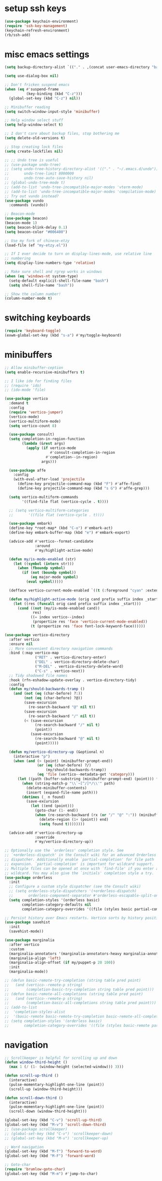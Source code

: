 #+PROPERTY: header-args:emacs-lisp :tangle "~/.emacs.d/config-min.el" :comments both

* setup ssh keys
#+begin_src emacs-lisp
  (use-package keychain-environment)
  (require 'ssh-key-management)
  (keychain-refresh-environment)
  (rb/ssh-add)
#+end_src
* misc emacs settings
#+begin_src emacs-lisp
  (setq backup-directory-alist `(("." . ,(concat user-emacs-directory "backups"))))

  (setq use-dialog-box nil)

  ;; Don't fricken suspend emacs
  (when (eq #'suspend-frame
            (key-binding (kbd "C-z")))
    (global-set-key (kbd "C-z") nil))

  ;; Minibuffer reading
  (setq switch-window-input-style 'minibuffer)

  ;; Help window select stuff
  (setq help-window-select t)

  ;; I don't care about backup files, stop bothering me
  (setq delete-old-versions t)

  ;; Stop creating lock files
  (setq create-lockfiles nil)

  ;; ;; Undo tree is useful
  ;; (use-package undo-tree)
  ;; (setq undo-tree-history-directory-alist '(("." . "~/.emacs.d/undo"))
  ;;       undo-tree-limit 8000000
  ;;       undo-tree-auto-save-history nil)
  ;; (global-undo-tree-mode t)
  ;; (add-to-list 'undo-tree-incompatible-major-modes 'vterm-mode)
  ;; (add-to-list 'undo-tree-incompatible-major-modes 'compilation-mode)
  ;; Try out vundo instead?
  (use-package vundo
    :commands (vundo))

  ;; Beacon-mode
  (use-package beacon)
  (beacon-mode 1)
  (setq beacon-blink-delay 0.1)
  (setq beacon-color "#006400")

  ;; Use my fork of chinese-etzy
  (load-file (ef "my-etzy.el"))

  ;; If I ever decide to turn on display-lines-mode, use relative line
  ;; numbering
  (setq display-line-numbers-type 'relative)

  ;; Make sure shell and rgrep works in windows
  (when (eq 'windows-nt system-type)
    (setq-default explicit-shell-file-name "bash")
    (setq shell-file-name "bash"))

  ;; Show the column number!
  (column-number-mode t)
#+end_src

* switching keyboards
#+begin_src emacs-lisp
  (require 'keyboard-toggle)
  (exwm-global-set-key (kbd "s-a") #'my/toggle-keyboard)
#+end_src
* minibuffers
#+begin_src emacs-lisp
  ;; Allow minibuffer-ception
  (setq enable-recursive-minibuffers t)

  ;; I like ido for finding files
  ;; (require 'ido)
  ;; (ido-mode 'file)

  (use-package vertico
    :demand t
    :config
    (require 'vertico-jumper)
    (vertico-mode)
    (vertico-multiform-mode)
    (setq vertico-count 8)

    (use-package consult)
    (setq completion-in-region-function
          (lambda (&rest args)
            (apply (if vertico-mode
                       #'consult-completion-in-region
                     #'completion--in-region)
                   args)))

    (use-package affe
      :config
      (with-eval-after-load 'projectile
        (define-key projectile-command-map (kbd "F") #'affe-find)
        (define-key projectile-command-map (kbd "s G") #'affe-grep)))

    (setq vertico-multiform-commands
          '((find-file flat (vertico-cycle . t))))

    ;; (setq vertico-multiform-categories
    ;;       '((file flat (vertico-cycle . t))))

    (use-package embark)
    (define-key *root-map* (kbd "C-o") #'embark-act)
    (define-key embark-buffer-map (kbd "e") #'embark-export)

    (advice-add #'vertico--format-candidate
                :around
                #'my/highlight-active-mode)

    (defun my/is-mode-enabled (str)
      (let ((symbol (intern str)))
        (when (fboundp symbol)
          (if (not (boundp symbol))
              (eq major-mode symbol)
            (eval symbol)))))

    (defface vertico-current-mode-enabled `((t (:foreground "cyan" :extend t :inherit vertico-current))) nil)

    (defun my/highlight-active-mode (orig cand prefix suffix index _start)
      (let ((res (funcall orig cand prefix suffix index _start)))
        (cond ((not (my/is-mode-enabled cand))
               res)
              ((= index vertico--index)
               (propertize res 'face 'vertico-current-mode-enabled))
              (t (propertize res 'face font-lock-keyword-face))))))

  (use-package vertico-directory
    :after vertico
    :ensure nil
    ;; More convenient directory navigation commands
    :bind (:map vertico-map
                ("RET" . vertico-directory-enter)
                ("DEL" . vertico-directory-delete-char)
                ("M-DEL" . vertico-directory-delete-word)
                ("C-s" . vertico-next))
    ;; Tidy shadowed file names
    :hook (rfn-eshadow-update-overlay . vertico-directory-tidy)
    :config
    (defun my/should-backwards-tramp ()
      (and (not (eq (char-before) ?:))
           (not (eq (char-before) ?@))
           (save-excursion
             (re-search-backward "@" nil t))
           (save-excursion
             (re-search-backward "/" nil t))
           (< (save-excursion
                (re-search-backward "/" nil t)
                (point))
              (save-excursion
                (re-search-backward "@" nil t)
                (point)))))

    (defun my/vertico-directory-up (&optional n)
      (interactive "p")
      (when (and (> (point) (minibuffer-prompt-end))
                 (or (eq (char-before) ?/)
                     (my/should-backwards-tramp))
                 (eq 'file (vertico--metadata-get 'category)))
        (let ((path (buffer-substring (minibuffer-prompt-end) (point))) found)
          (when (string-match-p "\\`~[^/]*/\\'" path)
            (delete-minibuffer-contents)
            (insert (expand-file-name path)))
          (dotimes (_ n found)
            (save-excursion
              (let ((end (point)))
                (goto-char (1- end))
                (when (re-search-backward (rx (or "/" "@" ":")) (minibuffer-prompt-end) t)
                  (delete-region (1+ (point)) end)
                  (setq found t))))))))

    (advice-add #'vertico-directory-up
                :override
                #'my/vertico-directory-up))

  ;; Optionally use the `orderless' completion style. See
  ;; `+orderless-dispatch' in the Consult wiki for an advanced Orderless style
  ;; dispatcher. Additionally enable `partial-completion' for file path
  ;; expansion. `partial-completion' is important for wildcard support.
  ;; Multiple files can be opened at once with `find-file' if you enter a
  ;; wildcard. You may also give the `initials' completion style a try.
  (use-package orderless
    :init
    ;; Configure a custom style dispatcher (see the Consult wiki)
    ;; (setq orderless-style-dispatchers '(+orderless-dispatch)
    ;;       orderless-component-separator #'orderless-escapable-split-on-space)
    (setq completion-styles '(orderless basic)
          completion-category-defaults nil
          completion-category-overrides '((file (styles basic partial-completion)))))

  ;; Persist history over Emacs restarts. Vertico sorts by history position.
  (use-package savehist
    :init
    (savehist-mode))

  (use-package marginalia
    :after vertico
    :custom
    (marginalia-annotators '(marginalia-annotators-heavy marginalia-annotators-light nil))
    (marginalia-align 'left)
    (marginalia-align-offset (if my/puppet-p 20 100))
    :init
    (marginalia-mode))

  ;; (defun basic-remote-try-completion (string table pred point)
  ;;   (and (vertico--remote-p string)
  ;;        (completion-basic-try-completion string table pred point)))
  ;; (defun basic-remote-all-completions (string table pred point)
  ;;   (and (vertico--remote-p string)
  ;;        (completion-basic-all-completions string table pred point)))
  ;; (add-to-list
  ;;  'completion-styles-alist
  ;;  '(basic-remote basic-remote-try-completion basic-remote-all-completions nil))
  ;; (setq completion-styles '(orderless basic)
  ;;       completion-category-overrides '((file (styles basic-remote partial-completion))))
#+end_src
* navigation
#+begin_src emacs-lisp
  ;; Scrollkeeper is helpful for scrolling up and down
  (defun window-third-height ()
    (max 1 (/ (1- (window-height (selected-window))) 3)))

  (defun scroll-up-third ()
    (interactive)
    (pulse-momentary-highlight-one-line (point))
    (scroll-up (window-third-height)))

  (defun scroll-down-third ()
    (interactive)
    (pulse-momentary-highlight-one-line (point))
    (scroll-down (window-third-height)))

  (global-set-key (kbd "C-v") 'scroll-up-third)
  (global-set-key (kbd "M-v") 'scroll-down-third)
  ;; (use-package scrollkeeper)
  ;; (global-set-key (kbd "C-v") 'scrollkeeper-down)
  ;; (global-set-key (kbd "M-v") 'scrollkeeper-up)

  ;; Word navigation
  (global-set-key (kbd "M-f") 'forward-to-word)
  (global-set-key (kbd "M-F") 'forward-word)

  ;; Goto-char
  (require 'brumlow-goto-char)
  (global-set-key (kbd "M-m") #'jump-to-char)
#+end_src
* window manipulation
#+begin_src emacs-lisp
  ;; The prefix
  (define-prefix-command '*window-map*)
  (define-key *root-map* (kbd "w") '*window-map*)

  ;; Side-window stuff
  (use-package resize-window)
  (require 'side-window-split)

  (defun side-window-exwm-hide-window (buffer alist)
    (when-let (window (and (with-current-buffer buffer
                             (eq major-mode 'exwm-mode))
                           (get-buffer-window buffer)))
      (with-selected-window window
        (previous-buffer))))

  (advice-add #'display-buffer-in-side-window
              :before
              #'side-window-exwm-hide-window)

  (setq window-sides-vertical t)
  (define-key *window-map* (kbd "j") 'side-bottom-window)
  (define-key *window-map* (kbd "k") 'side-top-window)
  (define-key *window-map* (kbd "h") 'side-left-window)
  (define-key *window-map* (kbd "l") 'side-right-window)
  (define-key *window-map* (kbd "d") 'side-window-delete-all)
  (define-key *window-map* (kbd "r") 'resize-window)

  (global-set-key (kbd "C-x 4 B") #'my/display-buffer-in-side-window)
  (global-set-key (kbd "C-x 4 F") #'my/find-file-side-window)
  (global-set-key (kbd "C-x 4 )") #'side-window-delete-all)

  ;; Dedicated window
  (defun my/toggle-dedicated-window ()
    (interactive)
    (let ((win (selected-window)))
      (set-window-dedicated-p win (not (window-dedicated-p win)))))
#+end_src
* dired
#+begin_src emacs-lisp
  ;; I like dired+'s formatting for listing files
  (use-package dired+
    :ensure nil
    :quelpa (dired+ :fetcher "github" :repo "emacsmirror/dired-plus" :branch "master"))
  (require 'dired+)
  (setq diredp-hide-details-initially-flag nil)
  (setq diredp-hide-details-propagate-flag nil)

  (defun dired-mark-pop-up (buffer-or-name op-symbol files function &rest args)
    "Return FUNCTION's result on ARGS after showing which files are marked.
  Displays the file names in a window showing a buffer named
  BUFFER-OR-NAME; the default name being \" *Marked Files*\".  The
  window is not shown if there is just one file, `dired-no-confirm'
  is t, or OP-SYMBOL is a member of the list in `dired-no-confirm'.

  By default, Dired shrinks the display buffer to fit the marked files.
  To disable this, use the Customization interface to add a new rule
  to `display-buffer-alist' where condition regexp is \"^ \\*Marked Files\\*$\",
  action argument symbol is `window-height' and its value is nil.

  FILES is the list of marked files.  It can also be (t FILENAME)
  in the case of one marked file, to distinguish that from using
  just the current file.

  FUNCTION should not manipulate files, just read input (an
  argument or confirmation)."
    (if (or (eq dired-no-confirm t)
            (memq op-symbol dired-no-confirm)
            ;; If FILES defaulted to the current line's file.
            (= (length files) 1))
        (apply function args)
      (let ((buffer (get-buffer-create (or buffer-or-name " *Marked Files*")))
            ;; Mark *Marked Files* window as softly-dedicated, to prevent
            ;; other buffers e.g. *Completions* from reusing it (bug#17554).
            (display-buffer-mark-dedicated 'soft))
        (with-current-buffer-window
            buffer
            `(display-buffer-below-selected
              (window-height . fit-window-to-buffer)
              (preserve-size . (nil . t))
              (body-function
               . ,#'(lambda (_window)
                      ;; Handle (t FILE) just like (FILE), here.  That value is
                      ;; used (only in some cases), to mean just one file that was
                      ;; marked, rather than the current line file.
                      (dired-format-columns-of-files
                       (if (eq (car files) t) (cdr files) files))
                      (remove-text-properties (point-min) (point-max)
                                              '(mouse-face nil help-echo nil))
                      (setq tab-line-exclude nil))))
            #'(lambda (window _value)
                (with-selected-window window
                  (unwind-protect
                      (apply function args)
                    (when (window-live-p window)
                      (quit-restore-window window 'kill)))))))))

  ;; This hook is neat, I get to see how far down the file I
  ;; am. However, it's way too slow. Causes doom-modeline to lock up in
  ;; redisplay. Disabling for now.
  (remove-hook 'dired-after-readin-hook 'diredp-nb-marked-in-mode-name)
  (remove-hook 'dired-mode-hook         'diredp-nb-marked-in-mode-name)

  ;; dired configuration
  (setq dired-dwim-target t)
  (setq dired-listing-switches "-al  --group-directories-first --sort=extension")

  (when (string-match-p ".*NATIVE_COMP.*" system-configuration-features)
    (require 'dired-native-compile)
    (define-key dired-mode-map (kbd "B") #'dired-do-native-compile))

  ;; diredx lets me hide stuff I don't want to see
  (require 'dired-x)
  (add-hook 'dired-mode-hook (lambda () (dired-omit-mode)))
  (setq dired-omit-files (concat dired-omit-files "\\|^\\..+$"))

  ;; Useful for traversing folders
  (use-package dired-subtree)

  (define-key dired-mode-map (kbd "<tab>") 'dired-subtree-insert)
  (define-key dired-mode-map (kbd "<backtab>") 'dired-subtree-remove)
#+end_src
* emacs lisp
#+begin_src emacs-lisp
  ;; These are the programming facilities I like the most for a minimal
  ;; setup for emacs-lisp programming

  ;; Don't leave any whitespace on the end of lines in a file.
  (use-package ws-butler)
  (ws-butler-global-mode t)

  ;; Errors
  (use-package flycheck)
  (add-to-list 'display-buffer-alist
               `(,(rx bos "*Flycheck errors*" eos)
                 (display-buffer-reuse-window
                  display-buffer-in-side-window)
                 (side            . bottom)
                 (reusable-frames . visible)
                 (window-height   . 0.10)))

  ;; Autocompletion
  (use-package corfu
    :after orderless
    :custom
    (corfu-quit-at-boundary nil)
    (corfu-quit-no-match t)
    (corfu-cycle t)
    (corfu-auto t)
    :init
    (global-corfu-mode))

  ;; Magit
  (use-package magit)
  (use-package magit-popup)
  ;; (use-package magit-todos
  ;;   :config
  ;;   (require 'hl-todo)
  ;;   (add-to-list 'hl-todo-keyword-faces
  ;; 	       '("TODO(pestctrl)" . "#FFFFFF"))
  ;;   (add-to-list 'magit-todos-keywords-list
  ;; 	       "TODO(pestctrl)")
  ;;   (magit-todos-mode 1))
  ;; Todo: Figure out why transient side-window stuff wrecks my
  ;; side-window stuff
  (setq transient-display-buffer-action
        '(display-buffer-in-side-window
          (side . left)
          (dedicated . t)
          (select . t)
          (inhibit-same-window . t)
          (window-parameters
           (no-other-window . t))))
  (global-set-key (kbd "C-x g") 'magit-status)
  (global-set-key (kbd "C-x M-g") 'magit-dispatch)

  ;; Push all branches
  (defun my/magit-push-all ()
    "Push all branches."
    (interactive)
    (magit-run-git-async "push" "-v"
                         (magit-read-remote "Remote")
                         "--all"))

  (transient-append-suffix 'magit-push "m"
    '("a" "all remotes" my/magit-push-all))

  (defun my/magit-worktree-checkout (path branch)
    "Checkout BRANCH in a new worktree at PATH."
    (interactive
     (let ((branch (magit-read-branch-or-commit "Checkout")))
       (list (funcall magit-worktree-read-directory-name-function
                      (format "Checkout %s in new worktree: " branch))
             branch)))
    (magit-run-git-async "worktree" "add" (magit--expand-worktree path) branch))

  (defun my/magit-worktree-branch (path branch start-point &optional force)
    "Create a new BRANCH and check it out in a new worktree at PATH."
    (interactive
     `(,(funcall magit-worktree-read-directory-name-function
                 "Create worktree: ")
       ,@(magit-branch-read-args "Create and checkout branch")
       ,current-prefix-arg))
    (magit-run-git-async "worktree" "add" (if force "-B" "-b")
                         branch (magit--expand-worktree path) start-point))

  (transient-append-suffix 'magit-worktree "b"
    '("B" "[async] worktree" my/magit-worktree-checkout))

  (transient-append-suffix 'magit-worktree "c"
    '("C" "[async] branch and worktree" my/magit-worktree-branch))

  ;; Update all submodules
  (defun magit-submodule-update-recursive ()
    (interactive)
    (magit-run-git-async "submodule" "update" "--init" "--recursive"))

  (transient-append-suffix 'magit-submodule "u"
    '("U" "Update all (recursively)" magit-submodule-update-recursive))

  ;; Magit uses ediff
  (with-eval-after-load 'ediff
    (setq ediff-window-setup-function 'ediff-setup-windows-plain
          ediff-split-window-function 'split-window-horizontally)

    (defun ediff-clear-up-windows (&rest optional)
      (let ((tab-name (alist-get 'name (tab-bar--current-tab))))
        (unless (string-match-p "-ediff$" tab-name)
          (switch-or-create-tab (concat tab-name "-ediff"))))
      (when (window-parameter (selected-window) 'window-side)
        (window-toggle-side-windows))
      (let ((ignore-window-parameters t))
        (delete-other-windows)))

    (advice-add #'ediff-setup
                :before
                #'ediff-clear-up-windows)

    (require 'ediff-transition)

    (defun ediff-copy-both-to-C ()
      (interactive)
      (ediff-copy-diff ediff-current-difference nil 'C nil
                       (concat
                        (ediff-get-region-contents ediff-current-difference 'A ediff-control-buffer)
                        (ediff-get-region-contents ediff-current-difference 'B ediff-control-buffer))))
    (defun add-d-to-ediff-mode-map () (define-key ediff-mode-map "d" 'ediff-copy-both-to-C))
    (add-hook 'ediff-keymap-setup-hook 'add-d-to-ediff-mode-map)
    (set-face-attribute 'ediff-even-diff-A nil :background "midnight blue")
    (set-face-attribute 'ediff-even-diff-Ancestor nil :background "midnight blue")
    (set-face-attribute 'ediff-even-diff-B nil :background "midnight blue")
    (set-face-attribute 'ediff-even-diff-C nil :background "midnight blue")
    (set-face-attribute 'ediff-odd-diff-A nil :background "midnight blue")
    (set-face-attribute 'ediff-odd-diff-Ancestor nil :background "midnight blue")
    (set-face-attribute 'ediff-odd-diff-B nil :background "midnight blue")
    (set-face-attribute 'ediff-odd-diff-C nil :background "midnight blue")

    ;; (set-face-attribute 'ediff-odd-diff-A nil :background "gray30")
    ;; (set-face-attribute 'ediff-odd-diff-B nil :background "gray30")
    ;; (set-face-attribute 'ediff-even-diff-A nil :background "#5c370f")
    ;; (set-face-attribute 'ediff-even-diff-B nil :background "#5c370f")
    ;; ;; (set-face-attribute 'ediff-current-diff-A nil :background "")
    ;; (set-face-attribute 'ediff-current-diff-B nil :background "dark green")
    )

  (with-eval-after-load 'diff
    (set-face-attribute 'diff-header nil :background "gray20")
    (set-face-attribute 'diff-file-header nil :background "gray20")
    (set-face-attribute 'diff-function nil :background "midnight blue")
    (set-face-attribute 'diff-added nil :background "#104010")
    (set-face-attribute 'diff-refine-added nil :background "#308030"))

  ;; Paredit
  (use-package paredit
    :bind (:map paredit-mode-map
                ("M-?" . nil))
    :hook ((emacs-lisp-mode . paredit-mode)
           (lisp-mode . paredit-mode)))

  ;; Paren highlighting
  (show-paren-mode t)

  ;; Rainbow parens
  (use-package rainbow-delimiters)
  (add-hook 'prog-mode-hook #'rainbow-delimiters-mode)

  ;; Which function
  (which-function-mode 1)

  ;; Macroexpander
  (use-package macrostep)

  (define-key macrostep-keymap (kbd "C-c C-c") nil)

  (define-key macrostep-keymap (kbd "DEL") nil)
  (define-key macrostep-keymap (kbd "c") nil)
  (define-key macrostep-keymap (kbd "u") nil)
  (define-key macrostep-keymap (kbd "C-c q") #'macrostep-collapse)
  ;; (define-key macrostep-keymap (kbd "q") #'macrostep-collapse)

  (define-key macrostep-keymap (kbd "RET") nil)
  (define-key macrostep-keymap (kbd "e") nil)
  (define-key emacs-lisp-mode-map (kbd "C-c e") #'macrostep-expand)


  (define-key macrostep-keymap (kbd "n") nil)
  (define-key macrostep-keymap (kbd "C-c C-n") #'macrostep-next-macro)

  (define-key macrostep-keymap (kbd "p") nil)
  (define-key macrostep-keymap (kbd "C-c C-p") #'macrostep-prev-macro)

  ;; Auto highlighting of symbols
  (use-package auto-highlight-symbol)
  (add-hook 'prog-mode-hook
            'auto-highlight-symbol-mode)

  ;; wgrep
  (use-package wgrep)

  ;; Use cursors, sooo good
  (use-package multiple-cursors)

  (define-prefix-command '*multiple-cursors-map*)
  (define-key *multiple-cursors-map* (kbd "a") 'mc/mark-all-like-this)
  (define-key *multiple-cursors-map* (kbd "A") 'mc/vertical-align)
  (define-key *multiple-cursors-map* (kbd "SPC") 'mc/vertical-align-with-space)
  (define-key *multiple-cursors-map* (kbd "n") 'mc/insert-numbers)

  (defhydra mc-interactive (*multiple-cursors-map* "i")
    "For those looping commands"
    ("n" mc/mark-next-like-this)
    ("p" mc/mark-previous-like-this)
    ("s" mc/skip-to-next-like-this)
    ("S" mc/skip-to-previous-like-this)
    ("q" nil))

  (global-set-key (kbd "C-c m") '*multiple-cursors-map*)

  ;; Space and tab configuration
  (setq default-tab-width 4)
  (setq-default indent-tabs-mode nil)
  (setq-default tab-width 4)

  ;; If I have to switch to viewing tabs
  (defun my/TABS (num)
    (interactive "p")
    (setq tab-width (if (= num 1)
                        8
                      num)))

  ;; Eval buffer, slime-ism
  (define-key emacs-lisp-mode-map (kbd "C-c C-k") #'eval-buffer)

  ;; Make scratch buffers out of nowhere!
  (require 'cl)
  (defun scratch-buffer ()
    (interactive)
    (let ((count 0))
      (while (get-buffer (format "*scratch%d*" count))
        (cl-incf count))
      (let ((buff (get-buffer-create (format "*scratch%d*" count))))
        (with-current-buffer buff
          (lisp-interaction-mode)
          (insert (substitute-command-keys initial-scratch-message)))
        (display-buffer-same-window buff nil))))

  ;; Eval and replace
  (defun my/eval-and-replace ()
    "Replace the preceding sexp with its value."
    (interactive)
    (backward-kill-sexp)
    (condition-case nil
        (prin1 (eval (read (current-kill 0)))
               (current-buffer))
      (error (message "Invalid expression")
             (insert (current-kill 0)))))

  (define-key emacs-lisp-mode-map (kbd "C-c C-e") 'my/eval-and-replace)

  ;; Use cider's eval expression
  (let ((fetcher (if (or noninteractive my-ec/at-ti) "github" "github-ssh"))
        (quelpa-build-default-files-spec
         '("*.el" (:exclude ".dir-locals.el"))))
    (quelpa `(cider :repo "clojure-emacs/cider" :branch "master" :fetcher ,fetcher)))
  (autoload 'cider--make-result-overlay "cider-overlays")

  (defun endless/eval-overlay (value point)
    (let ((comment-start ";;"))
      (cider--make-result-overlay (format "%S" value)
        :where point
        :duration 'command))
    value)

  (advice-add 'eval-region :around
              (lambda (f beg end &rest r)
                (endless/eval-overlay
                 (apply f beg end r)
                 end)))

  (advice-add 'eval-last-sexp :filter-return
              (lambda (r)
                (endless/eval-overlay r (point))))

  (advice-add 'eval-defun :filter-return
              (lambda (r)
                (endless/eval-overlay
                 r
                 (save-excursion
                   (end-of-defun)
                   (point)))))

  ;; expand-region
  (use-package expand-region
    :commands er/expand-region
    :bind (("M-E" . #'er/expand-region)))

  ;; Banner comments
  (unless my-ec/at-ti
    (use-package banner-comment
      :commands banner-comment
      :bind (("C-c b" . #'banner-comment))))

  (add-hook 'lisp-mode-hook
            (lambda () (setq comment-start ";; ")))

  (add-hook 'emacs-lisp-mode-hook
            (lambda () (setq comment-start ";; ")))

  ;; re-builder
  (require 're-builder)
  (setq reb-re-syntax 'rx)
#+end_src
* ibuffer
#+begin_src emacs-lisp
  (global-set-key (kbd "C-x C-b") 'ibuffer)

  (setq ibuffer-show-empty-filter-groups nil)

  (add-hook 'ibuffer-mode-hook
            #'(lambda ()
               (ibuffer-switch-to-saved-filter-groups "default")
               (ibuffer-do-sort-by-alphabetic)
               ;; (ibuffer-auto-mode)
               ))

  (require 'ibuf-ext)

  (define-key ibuffer-mode-map my/keymap-key nil)

  (eval-after-load "ibuf-ext"
    '(define-ibuffer-filter directory-name
         "Filter files in the agenda folder"
       (:description "agenda")
       (and (buffer-file-name buf)
            (string-match qualifier
                          (buffer-file-name buf)))))

  (add-to-list 'ibuffer-never-show-predicates
               #'(lambda (buf)
                  (with-current-buffer buf
                    (eq major-mode 'helm-major-mode))))

  (setq ibuffer-saved-filter-groups
        '(("default"
           ("X-Windows"       (mode . exwm-mode))
           ("Terminals"       (or (mode . vterm-mode)
                                  (mode . term-mode)))
           ("emacs-config"    (and (or (filename . ".emacs.d")
                                       (filename . "emacs-config"))
                                   (not (mode . magit-status-mode))))
           ("code-aux"        (or (mode . slime-repl-mode)
                                  (mode . slime-mode)
                                  (mode . magit-status-mode)
                                  (mode . ein:notebooklist-mode)
                                  (mode . cider-repl-mode)
                                  (mode . comint-mode)
                                  (mode . makefile-gmake-mode)
                                  (mode . conf-space-mode)
                                  (mode . sh-mode)))
           ("code"            (and (predicate . (not (file-remote-p default-directory)))
                                   (or (mode . perl-mode)
                                       (mode . asm-mode)
                                       (mode . php-mode)
                                       (mode . clojure-mode)
                                       (mode . csharp-mode)
                                       (mode . c++-mode)
                                       (mode . c-mode)
                                       (mode . scala-mode)
                                       (mode . emacs-lisp-mode)
                                       (mode . java-mode)
                                       (mode . js-mode)
                                       (mode . python-mode)
                                       (mode . ng2-ts-mode)
                                       (mode . lisp-mode)
                                       (mode . ein:notebook-multilang-mode))))
           ("web"             (or (mode . web-mode)
                                  (mode . mhtml-mode)
                                  (mode . js2-mode)
                                  (mode . css-mode)))
           ("Org Mode"        (and (mode . org-mode)
                                   (not (directory-name . "agenda"))))
           ("Shell"           (or (mode . shell-mode)
                                  (mode . compilation-mode)))
           ("text"            (filename . "\\.txt"))
           ("pdfs"            (or (mode . doc-view-mode)
                                  (mode . pdf-view-mode)))
           ("Agenda Buffers"  (mode . org-agenda-mode))
           ("Agenda Files"    (mode . org-mode))
           ("folders"         (and (mode . dired-mode)
                                   (predicate . (not (file-remote-p default-directory)))))
           ("tramp"           (predicate . (file-remote-p default-directory)))
           ("Help"            (or (name . "\*Help\*")
                                  (name . "\*Apropos\*")
                                  (name . "\*info\*"))))))

  (defun ibuffer-find-file-with-ido ()
    "Like `find-file', but default to the directory of the buffer at point."
    (interactive)
    (let ((completing-read-function #'ido-completing-read)
          (default-directory (let ((buf (ibuffer-current-buffer)))
                               (if (buffer-live-p buf)
                                   (with-current-buffer buf
                                     default-directory)
                                 default-directory))))
      (call-interactively #'ido-find-file)))

  ;; (define-key ibuffer-mode-map (kbd "C-x C-f") #'ibuffer-find-file-with-ido)
#+end_src
* useful tools
** org-mode
 #+begin_src emacs-lisp
   (require 'org)

   (setq org-src-window-setup 'current-window)
   (setq org-use-speed-commands t)
 #+end_src
*** Indent look
#+begin_src emacs-lisp
  (setq org-startup-indented t)

  (defun my/org-indent-prefixes ()
    "Compute prefix strings for regular text and headlines."
    (setq org-indent--heading-line-prefixes
          (make-vector org-indent--deepest-level nil))
    (setq org-indent--inlinetask-line-prefixes
          (make-vector org-indent--deepest-level nil))
    (setq org-indent--text-line-prefixes
          (make-vector org-indent--deepest-level nil))
    (dotimes (n org-indent--deepest-level)
      (let ((indentation (if (<= n 1) 0
                           (* (1- org-indent-indentation-per-level)
                              (1- n)))))
        ;; Headlines line prefixes.
        (let ((heading-prefix ""))
          (aset org-indent--heading-line-prefixes
                n
                (org-add-props heading-prefix nil 'face 'org-indent))
          ;; Inline tasks line prefixes
          (aset org-indent--inlinetask-line-prefixes
                n
                (cond ((<= n 1) "")
                      ((bound-and-true-p org-inlinetask-show-first-star)
                       (concat org-indent-inlinetask-first-star
                               (substring heading-prefix 1)))
                      (t (org-add-props heading-prefix nil 'face 'org-indent)))))
        ;; Text line prefixes.
        (aset org-indent--text-line-prefixes
              n
              (org-add-props
                  (concat (make-string (if (< n 2) n
                                         (1+ indentation)) ?\s)
                          (and (> n 0)
                               (char-to-string org-indent-boundary-char)))
                  nil 'face 'org-indent)))))


  (advice-add #'org-indent--compute-prefixes
              :override
              #'my/org-indent-prefixes)
#+end_src
** terminal
#+begin_src emacs-lisp
  (if (eq system-type 'windows-nt)
      (define-key *root-map* "c" #'shell)
    (quelpa '(vterm))
    (use-package vterm
      :ensure nil
      :commands vterm find-vterm vterm-kill
      :bind (("C-x 4 t" . #'find-vterm-other-window)
             :map *root-map*
             ("c" . #'find-vterm))
      :config
      (add-to-list 'vterm-tramp-shells
                   '("ssh" "/bin/bash"))

      (add-to-list 'vterm-tramp-shells
                   '("sudo" "/bin/bash"))

      (setq ansi-color-names-vector
            ["black" "red3" "green3" "yellow3" "DodgerBlue2" "magenta3" "cyan3" "gray90"])

      (set-face-attribute 'term-bold        nil :weight 'bold)
      (set-face-attribute 'vterm-color-blue nil :foreground "DodgerBlue2")

      (define-key vterm-mode-map my/keymap-key nil)

      (defun get-vterm-buffer (name)
        (if-let (buf (get-buffer name))
            buf
          (let ((buf (vterm--internal #'(lambda (_x) nil))))
            (with-current-buffer buf
              (rename-buffer name))
            buf)))

      (defun get-tab-vterm-buffer ()
        (let* ((current-tab (alist-get 'name (tab-bar--current-tab)))
               (term-name (concat current-tab "-term")))
          (get-vterm-buffer term-name)))

      (defun find-vterm ()
        (interactive)
        (display-buffer-same-window (get-tab-vterm-buffer) nil))

      (defun find-vterm-other-window ()
        (interactive)
        (switch-to-buffer-other-window (get-tab-vterm-buffer)))

      (setq vterm-kill-buffer-on-exit t)

      (defun rename-vterm-with-tab (orig name &optional arg)
        (let ((current-tab-name (alist-get 'name (tab-bar--current-tab))))
          (funcall orig name arg)
          (when-let (b (get-buffer (concat current-tab-name "-term")))
            (with-current-buffer b
              (rename-buffer (concat (alist-get 'name (tab-bar--current-tab))
                                     "-term"))))))

      (advice-add #'tab-bar-rename-tab
                  :around
                  #'rename-vterm-with-tab)

      (defun close-vterm-with-tab (orig)
        (let ((current-tab-name (alist-get 'name (tab-bar--current-tab))))
          (when (funcall orig)
            (when-let (b (get-buffer (concat current-tab-name "-term")))
              (with-current-buffer b
                (vterm-send-C-d))))))

      (advice-add #'close-tab-switch
                  :around
                  #'close-vterm-with-tab)))
#+end_src
** posting source code
#+begin_src emacs-lisp
  (use-package webpaste)

  (setq webpaste-paste-confirmation t)
  (setq webpaste-provider-priority '("ix.io"))
#+end_src
** wgrep
#+begin_src emacs-lisp
#+end_src
** Query replace rx
#+begin_src emacs-lisp
  (defun my/query-replace-rx (&rest _)
    "Call `query-replace-regexp', reading regexp in `rx' syntax.
    Automatically wraps in parens and adds `seq' to the beginning of
    the form."
    (interactive)
    (cl-letf (((symbol-function #'query-replace-read-from) (lambda (&rest _)
                                                             (--> (read-string "rx form: ")
                                                                  (concat "'(seq " it ")")
                                                                  (read it)
                                                                  (cadr it)
                                                                  (rx-to-string it)))))
      (call-interactively #'query-replace-regexp)))
#+end_src
** helm info is pretty slick
#+begin_src emacs-lisp
  (use-package helm)
  ;; (require 'helm-info)

  ;; (defun helm-info-emacs-stuff ()
  ;;   "Helm for Emacs, Elisp, and
  ;;   CL-library info pages."
  ;;   (interactive)
  ;;   (helm :sources
  ;;         '(helm-source-info-emacs helm-source-info-elisp helm-source-info-cl)))

  ;; (global-set-key (kbd "C-c h") #'helm-info-emacs-stuff)
#+end_src
** helpful
#+begin_src emacs-lisp
  (use-package helpful)
  (global-set-key (kbd "C-h f") #'helpful-function)
  (global-set-key (kbd "C-h v") #'helpful-variable)
  (global-set-key (kbd "C-h k") #'helpful-key)
  (global-set-key (kbd "C-h o") #'helpful-symbol)
  (setq helpful-switch-buffer-function #'pop-to-buffer)
#+end_src
** Ace jump
#+BEGIN_SRC emacs-lisp
  (use-package ace-jump-mode
    :bind (("C-c j" . 'ace-jump-line-mode)
           :map *root-map*
           ("SPC" . 'ace-jump-mode)))
#+END_SRC
** olivetti
#+begin_src emacs-lisp
  (use-package olivetti
    :commands (olivetti-mode)
    :hook ((prog-mode . olivetti-mode)
           (org-mode . olivetti-mode)
           (dired-mode . olivetti-mode)
           (org-agenda . olivetti-mode))
    :config
    (add-to-list 'window-persistent-parameters
                 '(spilt-window . t))

    (advice-add 'window-toggle-side-windows
                :before
                'olivetti-reset-all-windows)

    (setq-default olivetti-body-width 140))
#+end_src
** w3m
#+begin_src emacs-lisp
  ;; Remove when Emacs 27 releases
  (when (executable-find "w3m")
    (setq w3m-use-tabs nil)
    (use-package w3m)

    (defun dired-browse-with-w3m (arg)
      (interactive "P")
      (let ((browse-url-browser-function (if arg
                                             (symbol-function browse-url-browser-function)
                                           #'w3m-browse-url)))
        (browse-url-of-dired-file)))

    (define-key dired-mode-map (kbd "W") 'dired-browse-with-w3m)

    (global-set-key (kbd "C-c g")
                    (lambda ()
                      (interactive)
                      (w3m-goto-url "https://google.com"))))
#+end_src
** ztree, for directory diffing
#+begin_src emacs-lisp
  (use-package ztree)
#+end_src
* time zones
#+begin_src emacs-lisp
  (when my/puppet-p
    (setenv "TZ" "CST6CDT"))
#+end_src
* look and feel
** UI
#+begin_src emacs-lisp
  ;; dashboard looks cool
  ;; (use-package dashboard)
  ;; (setq fancy-splash-image "~/.emacs.d/res/icon.png")

  ;; Disable tool and menu bar, keep the fringe though
  (unless my/puppet-p
    (tool-bar-mode -1)
    (menu-bar-mode -1)
    (scroll-bar-mode -1))

  (when my/puppet-p
    (define-key-after (default-value 'tool-bar-map) [separator-puppet] menu-bar-separator)
    (tool-bar-add-item "left-arrow" #'previous-buffer 'puppet-previous-buffer)
    (tool-bar-add-item "right-arrow" #'next-buffer 'puppet-next-buffer)
    (tool-bar-add-item "saveas" #'save-some-buffers 'puppet-save)
    ;; (when (and (boundp 'compilation-mode-tool-bar-map)
    ;;            compilation-mode-tool-bar-map)
    ;;   (save-excursion
    ;;     (with-current-buffer (find-file-noselect "")
    ;;       ;; eval-defun
    ;;       )))
    )

  (fringe-mode '(10 . 10))
  (set-face-attribute 'fringe nil :background "#222222")
  ;; Need to configure all-the-icons so that mode-line doesn't look fat
  ;; and ugly
  (use-package all-the-icons
    :config
    (setq all-the-icons-scale-factor 0.9))

  ;; The most efficient cool looking modeline I've found. Faster than even
  ;; smart-mode-line
  (use-package doom-modeline
    :hook (window-setup . doom-modeline-mode)
    :config
    (advice-add #'fit-window-to-buffer :before #'doom-modeline-redisplay)

    ;; Removes symlink bug w/ regards to doom-modeline
    (setq doom-modeline-project-detection 'project)

    (when (not my-ec/at-ti)
      (setq doom-modeline-height 24)))

  ;; Modeline display useful information
  (setq global-mode-string '(" "))
  (setq display-time-day-and-date t)

  (display-battery-mode t)
  (display-time-mode t)
  (unless (or (eq 'windows-nt system-type)
              (not (executable-find "df")))
    (require 'display-hard-drive-space-mode)
    (display-hard-drive-space-mode))
#+end_src
** font
#+begin_src emacs-lisp
  (require 'fonts)
#+end_src
** theme
#+begin_src emacs-lisp
  (use-package color-theme-modern)
  (load-theme 'calm-forest nil t)

  (use-package modus-themes)
  ;; (modus-themes-load-theme )
  (load-theme 'modus-operandi nil t)

  (add-to-list 'custom-theme-load-path (ef "lisp/themes"))
  (require 'light-default-theme)
  (load-theme 'light-default nil t)
  (require 'dark-default-theme)
  (load-theme 'dark-default nil t)
  (require 'same-defaults-theme)
  (load-theme 'same-defaults nil t)

  (defvar current-theme 'dark)
  (defvar dark-theme 'calm-forest)
  (defvar light-theme 'modus-operandi)

  (defun switch-themes ()
    (interactive)
    (disable-current-theme)
    (setq current-theme (if (eq current-theme 'dark) 'light 'dark))
    (enable-current-theme)
    (set-background-mode current-theme))

  (defun reload-theme ()
    (interactive)
    (disable-current-theme)
    (enable-current-theme)
    (set-background-mode current-theme))

  (defun enable-current-theme ()
    (pcase current-theme
      ('light
       (enable-theme light-theme)
       (enable-theme 'light-default))
      ('dark
       (enable-theme dark-theme)
       (enable-theme 'dark-default)))
    (enable-theme 'same-defaults))

  (defun disable-current-theme ()
    (disable-theme 'same-defaults)
    (pcase current-theme
      ('light
       (disable-theme 'light-default)
       (disable-theme light-theme))
      ('dark
       (disable-theme 'dark-default)
       (disable-theme dark-theme))))

  (defun update-frame-background-mode ()
    (mapc 'frame-set-background-mode (frame-list)))

  (defun set-background-mode (mode)
    (setq frame-background-mode mode)
    (update-frame-background-mode))

  (ec/load-or-ask-pred 'my/light-default "Use light-theme? ")

  ;; Executable
  (when (or my/light-default
            my/puppet-p)
    (setq current-theme 'light))

  (enable-current-theme)
#+end_src
** colors
#+begin_src emacs-lisp
  (defun my/reading-color ()
    (interactive)
    (variable-pitch-mode)
    (face-remap-add-relative 'default :foreground "white smoke"))

  (add-hook 'Man-mode-hook
            #'my/reading-color)

  (add-hook 'w3m-mode-hook
            #'my/reading-color)
#+end_src
* opening links
#+begin_src emacs-lisp
  (if (not my-ec/is-wsl)
      (setq browse-url-browser-function 'browse-url-firefox)
    (setq browse-url-generic-program  "/mnt/c/Windows/System32/cmd.exe"
          browse-url-generic-args     '("/c" "start")
          browse-url-browser-function 'browse-url-generic
          search-web-default-browser 'browse-url-generic))
#+end_src
